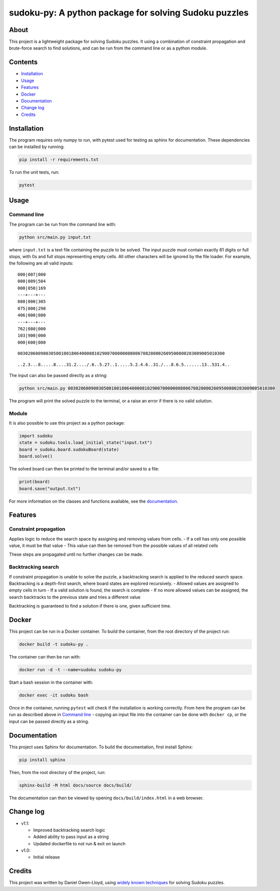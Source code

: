 sudoku-py: A python package for solving Sudoku puzzles
======================================================

About
-----

This project is a lightweight package for solving Sudoku puzzles. It
using a combination of constraint propagation and brute-force search to
find solutions, and can be run from the command line or as a python
module.

Contents
--------

-  `Installation <#installation>`__
-  `Usage <#usage>`__
-  `Features <#features>`__
-  `Docker <#docker>`__
-  `Documentation <#documentation>`__
-  `Change log <#change-log>`__
-  `Credits <#credits>`__

Installation
------------

The program requires only numpy to run, with pytest used for testing as
sphinx for documentation. These dependencies can be installed by
running:

.. code:: bash

   pip install -r requirements.txt

To run the unit tests, run:

.. code:: bash

   pytest

Usage
-----

Command line
~~~~~~~~~~~~

The program can be run from the command line with:

.. code:: bash

   python src/main.py input.txt

where ``input.txt`` is a text file containing the puzzle to be solved.
The input puzzle must contain exactly 81 digits or full stops, with 0s
and full stops representing empty cells. All other characters will be
ignored by the file loader. For example, the following are all valid
inputs:

::

   000|007|000
   000|009|504
   000|050|169
   ---+---+---
   080|000|305
   075|000|290
   406|000|080
   ---+---+---
   762|080|000
   103|900|000
   000|600|000

::

   003020600900305001001806400008102900700000008006708200002609500800203009005010300

::

   ..2.3...8.....8....31.2..../.6..5.27..1.....5.2.4.6..31./...8.6.5.......13..531.4..

The input can also be passed directly as a string:

.. code:: bash

   python src/main.py 003020600900305001001806400008102900700000008006708200002609500800203009005010300

The program will print the solved puzzle to the terminal, or a raise an
error if there is no valid solution.

Module
~~~~~~

It is also possible to use this project as a python package:

.. code:: python

   import sudoku
   state = sudoku.tools.load_initial_state("input.txt")
   board = sudoku.board.sudokuBoard(state)
   board.solve()

The solved board can then be printed to the terminal and/or saved to a
file:

.. code:: python

   print(board)
   board.save("output.txt")

For more information on the classes and functions available, see the
`documentation <#documentation>`__.

Features
--------

Constraint propagation
~~~~~~~~~~~~~~~~~~~~~~

Applies logic to reduce the search space by assigning and removing
values from cells. - If a cell has only one possible value, it must be
that value - This value can then be removed from the possible values of
all related cells

These steps are propagated until no further changes can be made.

Backtracking search
~~~~~~~~~~~~~~~~~~~

If constraint propagation is unable to solve the puzzle, a backtracking
search is applied to the reduced search space. Backtracking is a
depth-first search, where board states are explored recursively. -
Allowed values are assigned to empty cells in turn - If a valid solution
is found, the search is complete - If no more allowed values can be
assigned, the search backtracks to the previous state and tries a
different value

Backtracking is guaranteed to find a solution if there is one, given
sufficient time.

Docker
------

This project can be run in a Docker container. To build the container,
from the root directory of the project run:

.. code:: bash

   docker build -t sudoku-py .

The container can then be run with:

.. code:: bash

   docker run -d -t --name=sudoku sudoku-py

Start a bash session in the container with:

.. code:: bash

   docker exec -it sudoku bash

Once in the container, running ``pytest`` will check if the installation
is working correctly. From here the program can be run as described
above in `Command line <#command-line>`__ - copying an input file into
the container can be done with ``docker cp``, or the input can be passed
directly as a string.

Documentation
-------------

This project uses Sphinx for documentation. To build the documentation,
first install Sphinx:

.. code:: bash

   pip install sphinx

Then, from the root directory of the project, run:

.. code:: bash

   sphinx-build -M html docs/source docs/build/

The documentation can then be viewed by opening
``docs/build/index.html`` in a web browser.

Change log
----------

-  v1.1:

   -  Improved backtracking search logic
   -  Added ability to pass input as a string
   -  Updated dockerfile to not run & exit on launch

-  v1.0:

   -  Initial release

Credits
-------

This project was written by Daniel Owen-Lloyd, using `widely known
techniques <https://en.wikipedia.org/wiki/Sudoku_solving_algorithms>`__
for solving Sudoku puzzles.
